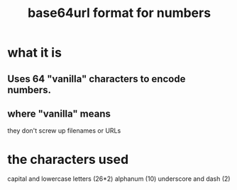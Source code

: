 :PROPERTIES:
:ID:       80dcecf9-ef3b-43a8-9538-1c7929a19887
:ROAM_ALIASES: base64url
:END:
#+title: base64url format for numbers
* what it is
** Uses 64 "vanilla" characters to encode numbers.
** where "vanilla" means
   they don't screw up filenames or URLs
* the characters used
  capital and lowercase letters (26*2)
  alphanum (10)
  underscore and dash (2)
